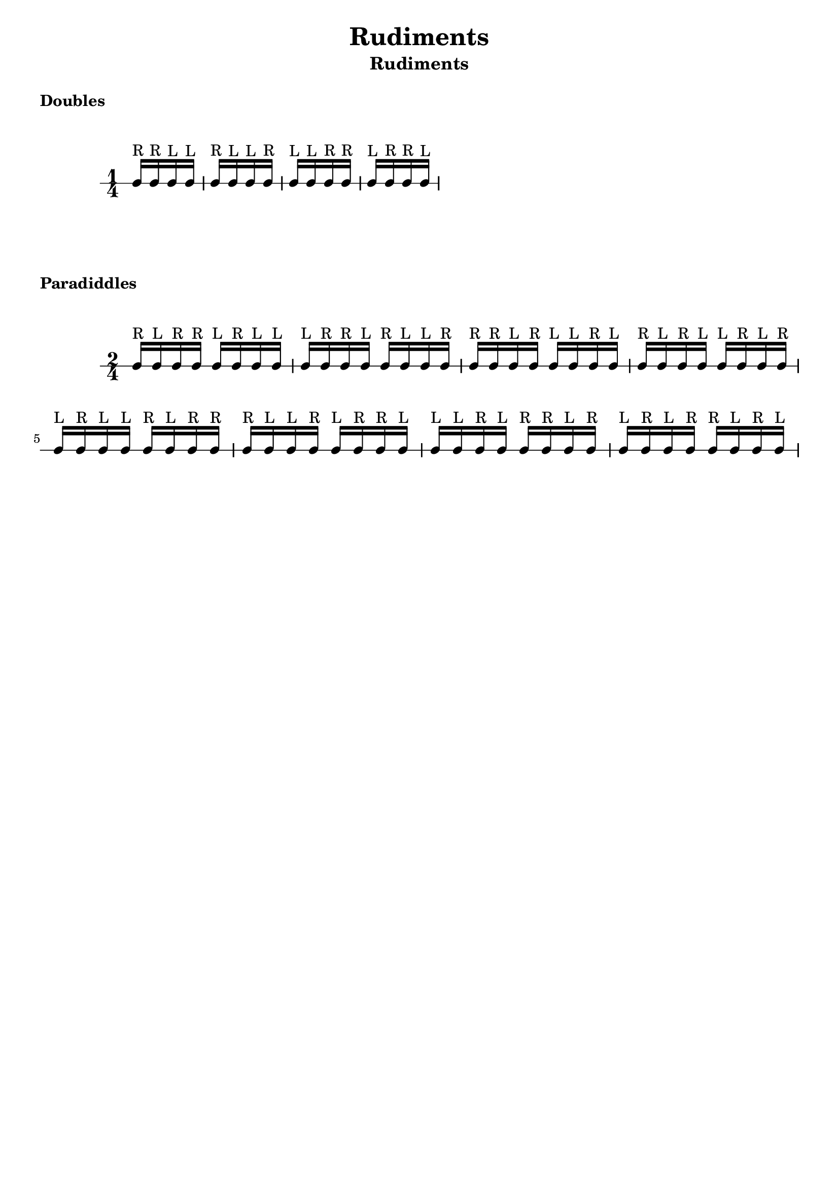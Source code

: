 \header {
  title = \markup { Rudiments}
  instrument = \markup { Rudiments}
  tagline = ""
}

\markup \column {
  \vspace #1
  \bold "Doubles"
  \vspace #0.5
}


\markup \vspace #1

\new RhythmicStaff {

     \time 1/4

     c16^"R" c16^"R" c16^"L" c16^"L"
     c16^"R" c16^"L" c16^"L" c16^"R"
     c16^"L" c16^"L" c16^"R" c16^"R"
     c16^"L" c16^"R" c16^"R" c16^"L"

}

\markup \column {
  \vspace #1
  \bold "Paradiddles"
  \vspace #0.5
}


\markup \vspace #1

\new RhythmicStaff {

     \time 2/4

     c16^"R" c16^"L" c16^"R" c16^"R" c16^"L" c16^"R" c16^"L" c16^"L"
     c16^"L" c16^"R" c16^"R" c16^"L" c16^"R" c16^"L" c16^"L" c16^"R"
     c16^"R" c16^"R" c16^"L" c16^"R" c16^"L" c16^"L" c16^"R" c16^"L"
     c16^"R" c16^"L" c16^"R" c16^"L" c16^"L" c16^"R" c16^"L" c16^"R"
     c16^"L" c16^"R" c16^"L" c16^"L" c16^"R" c16^"L" c16^"R" c16^"R"
     c16^"R" c16^"L" c16^"L" c16^"R" c16^"L" c16^"R" c16^"R" c16^"L"
     c16^"L" c16^"L" c16^"R" c16^"L" c16^"R" c16^"R" c16^"L" c16^"R"
     c16^"L" c16^"R" c16^"L" c16^"R" c16^"R" c16^"L" c16^"R" c16^"L"

}
